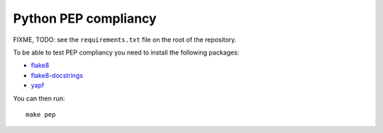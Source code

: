 Python PEP compliancy
=====================

FIXME, TODO: see the ``requirements.txt`` file on the root of the repository.

To be able to test PEP compliancy you need to install the following packages:

- flake8_
- flake8-docstrings_
- yapf_

You can then run:

::

    make pep


.. _flake8: https://gitlab.com/pycqa/flake8

.. _flake8-docstrings: https://gitlab.com/pycqa/flake8-docstrings

.. _yapf: https://github.com/google/yapf
